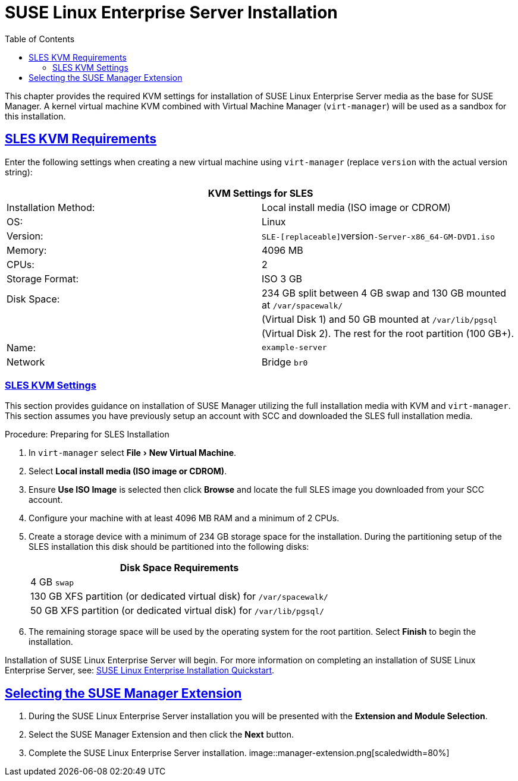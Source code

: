 ifdef::env-github,backend-html5[]
//Admonitions
:tip-caption: :bulb:
:note-caption: :information_source:
:important-caption: :heavy_exclamation_mark:
:caution-caption: :fire:
:warning-caption: :warning:
// SUSE ENTITIES FOR GITHUB
//System Architecture
:zseries: z Systems
:ppc: POWER
:ppc64le: ppc64le
:ipf : Itanium
:x86: x86
:x86_64: x86_64
// Rhel
:rhel: Red Hat Linux Enterprise
:rhnminrelease6: Red Hat Enterprise Linux Server 6
:rhnminrelease7: Red Hat Enterprise Linux Server 7
//SUSE Manager
:susemgr: SUSE Manager
:susemgrproxy: SUSE Manager Proxy
:productnumber: 3.2
//SUSE, SLES and JeOS
:sles-version: 12
:sp-version: SP3
:jeos: JeOS
:scc: SUSE Customer Center
:sls: SUSE Linux Enterprise Server
:sle: SUSE Linux Enterprise
:slsa: SLES
:suse: SUSE
endif::[]
//Asciidoctor Front Matter
:doctype: book
:sectlinks:
:toc: left
:icons: font
:experimental:
:sourcedir: .
:imagesdir: images

[[_quickstart3.chap.suma.installation.sles]]
= {sls} Installation

This chapter provides the required KVM settings for installation of {sls} media as the base for {susemgr}.
A kernel virtual machine KVM combined with Virtual Machine Manager ([command]``virt-manager``) will be used as a sandbox for this installation.

== SLES KVM Requirements


Enter the following settings when creating a new virtual machine using [command]``virt-manager`` (replace [replaceable]``version`` with the actual version string):

[cols="1,1", options="header"]
|===
2+<| KVM Settings for SLES
| Installation Method: | Local install media (ISO image or CDROM)
| OS:                  | Linux
| Version:             |``SLE-[replaceable]``version``-Server-x86_64-GM-DVD1.iso``
| Memory:              | 4096 MB
| CPUs:                | 2
| Storage Format:      | ISO 3 GB
| Disk Space:          | 234 GB split between 4 GB swap and 130 GB mounted at [path]``/var/spacewalk/``
|                      | (Virtual Disk 1) and 50 GB mounted at [path]``/var/lib/pgsql``
|                      | (Virtual Disk 2).  The rest for the root partition (100 GB+).
| Name:                | `example-server`
| Network              | Bridge `br0`
|===

[[_sles.installation.within.kvm.media]]
=== SLES KVM Settings


This section provides guidance on installation of {susemgr}
utilizing the full installation media with KVM and [command]``virt-manager``.
This section assumes you have previously setup an account with SCC and downloaded the SLES full installation media.

.Procedure: Preparing for SLES Installation
. In [command]``virt-manager`` select menu:File[New Virtual Machine].

. Select btn:[Local install media (ISO image or CDROM)].

. Ensure btn:[Use ISO Image] is selected then click btn:[Browse] and locate the full SLES image you downloaded from your SCC account.

. Configure your machine with at least 4096 MB RAM and a minimum of 2 CPUs.

. Create a storage device with a minimum of 234 GB storage space for the installation.
During the partitioning setup of the SLES installation this disk should be partitioned into the following disks:
+

[cols="1", options="header"]
|===
| Disk Space Requirements
|4 GB ``swap``
|130 GB XFS partition (or dedicated virtual disk) for [path]``/var/spacewalk/``
|50 GB XFS partition (or dedicated virtual disk) for [path]``/var/lib/pgsql/``
|===

. The remaining storage space will be used by the operating system for the root partition.
Select btn:[Finish] to begin the installation.


Installation of {sls} will begin.
For more information on completing an installation of {sls}, see: https://www.suse.com/documentation/sles-12/book_quickstarts/data/sec_sle_installquick.html[SUSE Linux Enterprise Installation Quickstart].

[[_quickstart3.sec.suma.installation.sles.sumaext]]
== Selecting the {susemgr} Extension

. During the {sls} installation you will be presented with the btn:[Extension and Module Selection].

. Select the {susemgr} Extension and then click the btn:[Next] button.

. Complete the {sls} installation.
//TODO Update image its outdated!
image::manager-extension.png[scaledwidth=80%]
